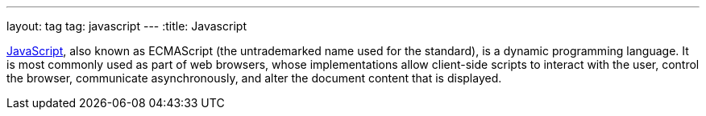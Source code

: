 ---
layout: tag
tag: javascript
---
:title: Javascript

link:https://en.wikipedia.org/wiki/JavaScript[JavaScript], also known as ECMAScript (the untrademarked name used for the standard), is a dynamic programming language.  It is most commonly used as part of web browsers, whose implementations allow client-side scripts to interact with the user, control the browser, communicate asynchronously, and alter the document content that is displayed.





